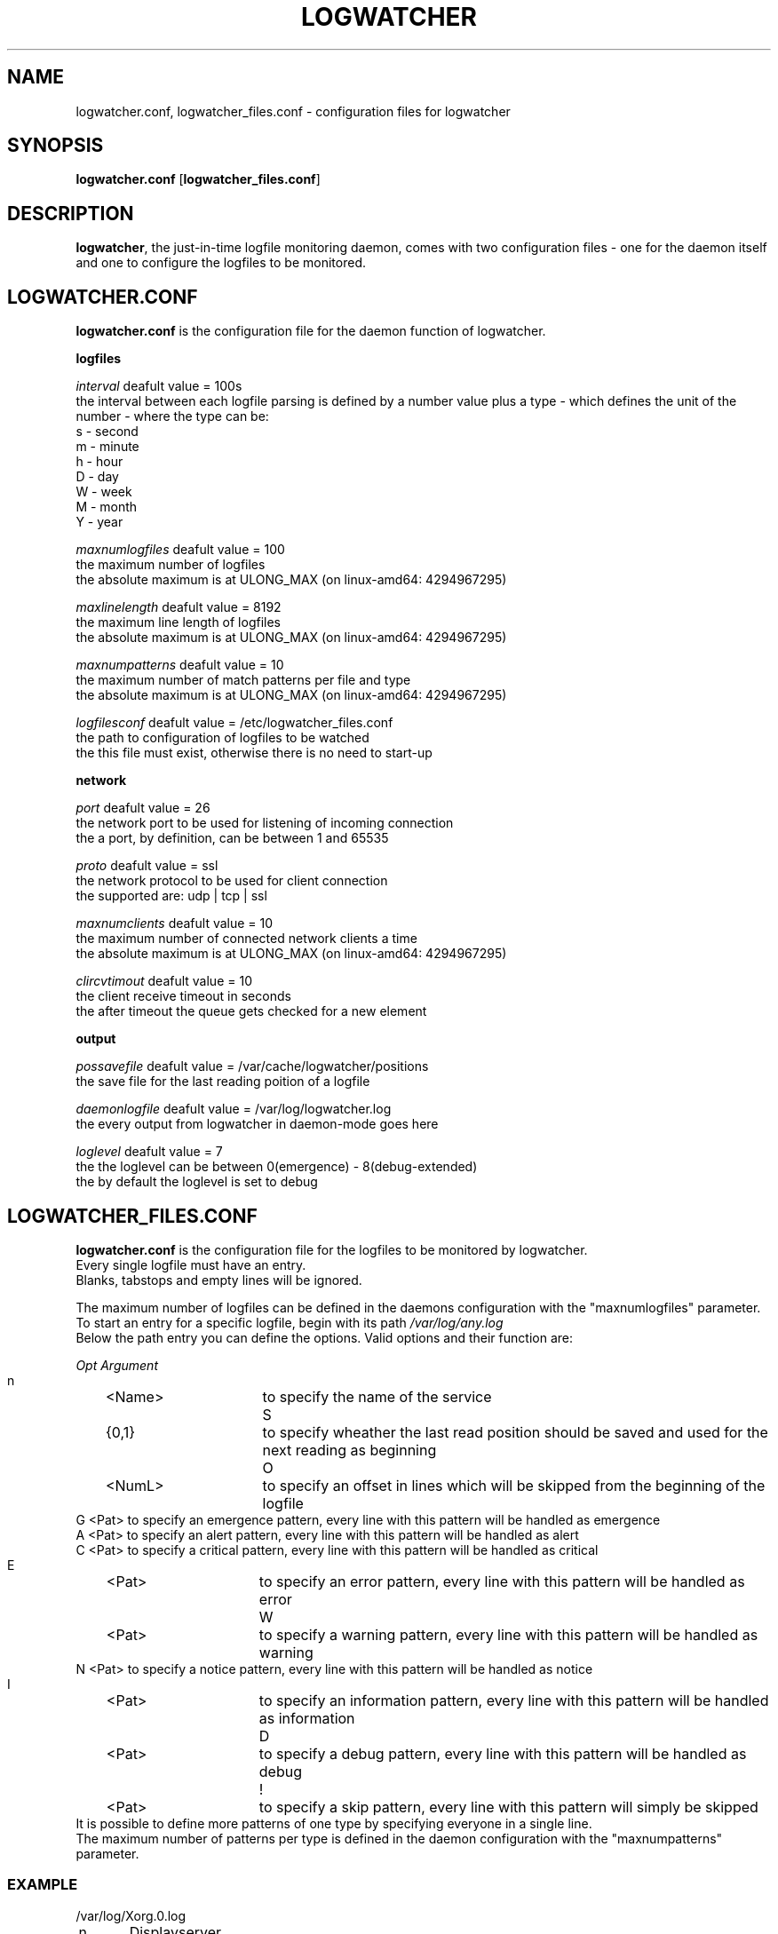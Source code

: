 .TH LOGWATCHER 1 "29 May 2013"

.SH NAME

logwatcher.conf, logwatcher_files.conf \- configuration files for logwatcher

.SH SYNOPSIS

\fBlogwatcher.conf\fP [\fBlogwatcher_files.conf\fP]

.SH DESCRIPTION

\fBlogwatcher\fP, the just-in-time logfile monitoring daemon, comes with two
configuration files - one for the daemon itself and one to configure the 
logfiles to be monitored.

.SH LOGWATCHER.CONF

\fBlogwatcher.conf\fP is the configuration file for the daemon function
of logwatcher.

\fBlogfiles\fP

\fIinterval\fP deafult value = 100s
.br
the interval between each logfile parsing is defined by a number value plus
a type - which defines the unit of the number - where the type can be:
.br
s - second
.br
m - minute
.br
h - hour
.br
D - day
.br
W - week
.br
M - month
.br
Y - year

\fImaxnumlogfiles\fP deafult value = 100
.br
the maximum number of logfiles
.br
the absolute maximum is at ULONG_MAX (on linux-amd64: 4294967295)

\fImaxlinelength\fP deafult value = 8192
.br
the maximum line length of logfiles
.br
the absolute maximum is at ULONG_MAX (on linux-amd64: 4294967295)

\fImaxnumpatterns\fP deafult value = 10
.br
the maximum number of match patterns per file and type
.br
the absolute maximum is at ULONG_MAX (on linux-amd64: 4294967295)

\fIlogfilesconf\fP deafult value = /etc/logwatcher_files.conf
.br
the path to configuration of logfiles to be watched
.br
the this file must exist, otherwise there is no need to start-up

\fBnetwork\fP

\fIport\fP deafult value = 26
.br
the network port to be used for listening of incoming connection
.br
the a port, by definition, can be between 1 and 65535

\fIproto\fP deafult value = ssl
.br
the network protocol to be used for client connection
.br
the supported are: udp | tcp | ssl

\fImaxnumclients\fP deafult value = 10
.br
the maximum number of connected network clients a time
.br
the absolute maximum is at ULONG_MAX (on linux-amd64: 4294967295)

\fIclircvtimout\fP deafult value = 10
.br
the client receive timeout in seconds
.br
the after timeout the queue gets checked for a new element

\fBoutput\fP

\fIpossavefile\fP deafult value = /var/cache/logwatcher/positions
.br
the save file for the last reading poition of a logfile

\fIdaemonlogfile\fP deafult value = /var/log/logwatcher.log
.br
the every output from logwatcher in daemon-mode goes here

\fIloglevel\fP deafult value = 7
.br
the the loglevel can be between 0(emergence) - 8(debug-extended)
.br
the by default the loglevel is set to debug



.SH LOGWATCHER_FILES.CONF

\fBlogwatcher.conf\fP is the configuration file for the logfiles to be monitored
by logwatcher.
.br
Every single logfile must have an entry.
.br
Blanks, tabstops and empty lines will be ignored.

The maximum number of logfiles can be defined in the daemons configuration with
the "maxnumlogfiles" parameter.
.br
To start an entry for a specific logfile, begin with its path
\fI/var/log/any.log\fP
.br
Below the path entry you can define the options. Valid options and their function are:
.br

.br
\fI  Opt Argument  \fP
.
.br
   n	<Name>	to specify the name of the service
.br
   S	{0,1}	to specify wheather the last read position should be saved and used for the next reading as beginning
.br
   O	<NumL>	to specify an offset in lines which will be skipped from the beginning of the logfile
.br
   G   <Pat>   to specify an emergence   pattern, every line with this pattern will be handled as emergence
.br
   A   <Pat>   to specify an alert       pattern, every line with this pattern will be handled as alert
.br
   C   <Pat>   to specify a critical     pattern, every line with this pattern will be handled as critical
.br
   E	<Pat>	to specify an error       pattern, every line with this pattern will be handled as error
.br
   W	<Pat>	to specify a warning      pattern, every line with this pattern will be handled as warning
.br
   N   <Pat>   to specify a notice       pattern, every line with this pattern will be handled as notice
.br
   I	<Pat>	to specify an information pattern, every line with this pattern will be handled as information
.br
   D	<Pat>	to specify a debug        pattern, every line with this pattern will be handled as debug
.br
   !	<Pat>	to specify a skip         pattern, every line with this pattern will simply be skipped
.br
It is possible to define more patterns of one type by specifying everyone in a single line.
.br
The maximum number of patterns per type is defined in the daemon configuration with
the "maxnumpatterns" parameter.

.SS EXAMPLE
/var/log/Xorg.0.log
.br
	n	Displayserver
.br
	S	1
.br
	E	(EE)
.br
	W	(WW)
.br
	N	(!!)
.br
	I	(II)
.br
	D	(DD)
.br
	!	NOUVEAU
.br
	E	Error

.SH SEE ALSO
\fB
logwatcher(1)
\fP

.SH BUGS 

No bugs are known at this time. If YOU found one, feel free to mail it to the author.
.br
Just a tip: Look for a proper configuration.

.SH AUTHOR
.B logwatcher

has been written by Sven Sperner <sperner@stud.fh-frankfurt.de>.
